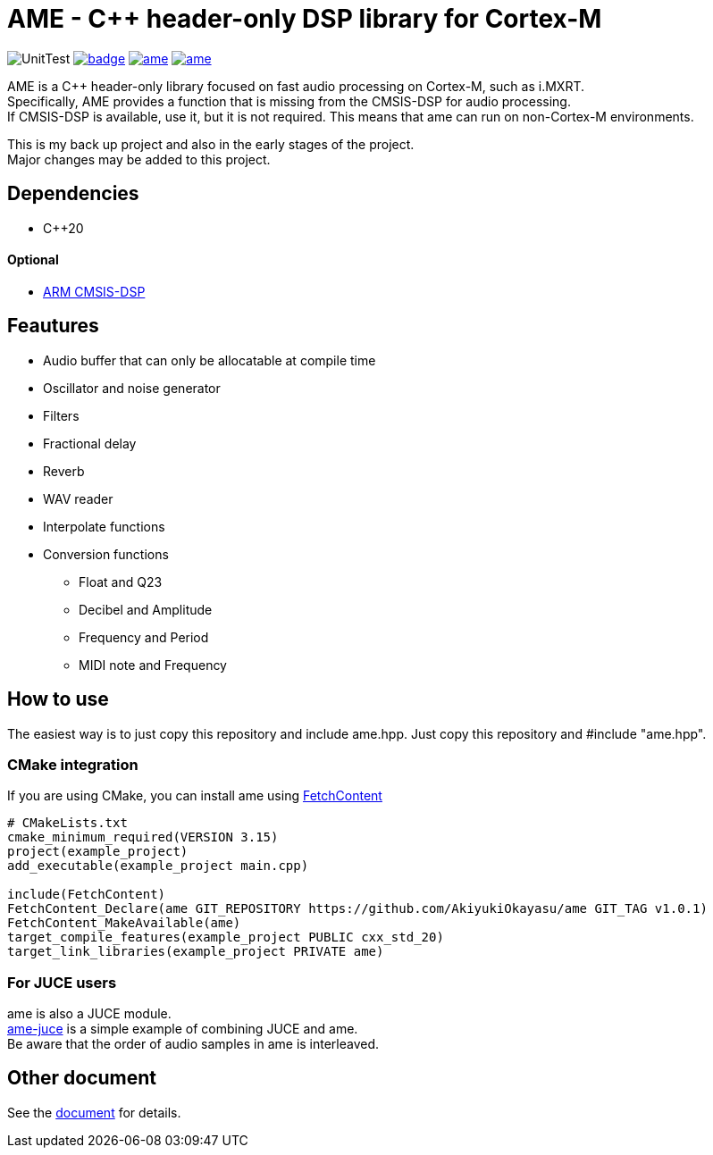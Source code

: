 = AME - C++ header-only DSP library for Cortex-M

image:https://github.com/AkiyukiOkayasu/ame/actions/workflows/cmake.yml/badge.svg[UnitTest] image:https://github.com/AkiyukiOkayasu/ame/actions/workflows/doxygen.yml/badge.svg[link=https://akiyukiokayasu.github.io/ame/] image:https://img.shields.io/github/v/release/AkiyukiOkayasu/ame[link=https://github.com/AkiyukiOkayasu/ame/releases/latest] image:https://img.shields.io/github/license/AkiyukiOkayasu/ame[link=LICENSE] 

AME is a C++ header-only library focused on fast audio processing on Cortex-M, such as i.MXRT. +
Specifically, AME provides a function that is missing from the CMSIS-DSP for audio processing. +
If CMSIS-DSP is available, use it, but it is not required. This means that ame can run on non-Cortex-M environments. +

This is my back up project and also in the early stages of the project.  +
Major changes may be added to this project. +

== Dependencies
* C++20

==== Optional
* https://arm-software.github.io/CMSIS_5/DSP/html/index.html[ARM CMSIS-DSP] +


== Feautures
* Audio buffer that can only be allocatable at compile time
* Oscillator and noise generator
* Filters
* Fractional delay
* Reverb
* WAV reader
* Interpolate functions
* Conversion functions
** Float and Q23
** Decibel and Amplitude
** Frequency and Period
** MIDI note and Frequency


== How to use
The easiest way is to just copy this repository and include ame.hpp.
Just copy this repository and #include "ame.hpp".

=== CMake integration
If you are using CMake, you can install ame using https://cmake.org/cmake/help/latest/module/FetchContent.html[FetchContent]
[source,cmake]
----
# CMakeLists.txt
cmake_minimum_required(VERSION 3.15)
project(example_project)
add_executable(example_project main.cpp)

include(FetchContent)
FetchContent_Declare(ame GIT_REPOSITORY https://github.com/AkiyukiOkayasu/ame GIT_TAG v1.0.1)
FetchContent_MakeAvailable(ame)
target_compile_features(example_project PUBLIC cxx_std_20)
target_link_libraries(example_project PRIVATE ame)
----

=== For JUCE users
ame is also a JUCE module. +
https://github.com/AkiyukiOkayasu/ame-juce[ame-juce] is a simple example of combining JUCE and ame. +
Be aware that the order of audio samples in ame is interleaved. +


== Other document
See the https://akiyukiokayasu.github.io/ame/[document] for details.
